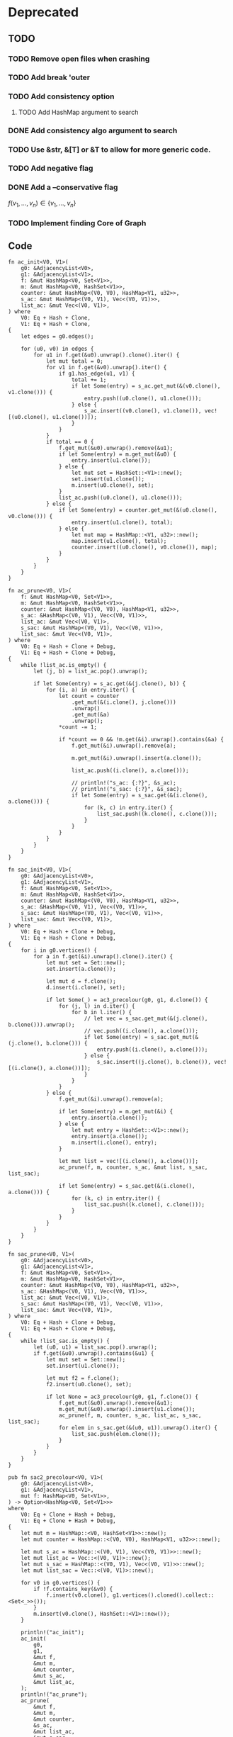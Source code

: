 * Deprecated
** TODO
*** TODO Remove open files when crashing
*** TODO Add break 'outer
*** TODO Add consistency option
**** TODO Add HashMap argument to search
*** DONE Add consistency algo argument to search
*** TODO Use &str, &[T] or &T to allow for more generic code.
*** TODO Add negative flag
*** DONE Add a --conservative flag
$f(v_1,...,v_n) \in \{v_1,...,v_n\}$
*** TODO Implement finding Core of Graph

** Code
#+begin_src rustic
fn ac_init<V0, V1>(
    g0: &AdjacencyList<V0>,
    g1: &AdjacencyList<V1>,
    f: &mut HashMap<V0, Set<V1>>,
    m: &mut HashMap<V0, HashSet<V1>>,
    counter: &mut HashMap<(V0, V0), HashMap<V1, u32>>,
    s_ac: &mut HashMap<(V0, V1), Vec<(V0, V1)>>,
    list_ac: &mut Vec<(V0, V1)>,
) where
    V0: Eq + Hash + Clone,
    V1: Eq + Hash + Clone,
{
    let edges = g0.edges();

    for (u0, v0) in edges {
        for u1 in f.get(&u0).unwrap().clone().iter() {
            let mut total = 0;
            for v1 in f.get(&v0).unwrap().iter() {
                if g1.has_edge(u1, v1) {
                    total += 1;
                    if let Some(entry) = s_ac.get_mut(&(v0.clone(), v1.clone())) {
                        entry.push((u0.clone(), u1.clone()));
                    } else {
                        s_ac.insert((v0.clone(), v1.clone()), vec![(u0.clone(), u1.clone())]);
                    }
                }
            }
            if total == 0 {
                f.get_mut(&u0).unwrap().remove(&u1);
                if let Some(entry) = m.get_mut(&u0) {
                    entry.insert(u1.clone());
                } else {
                    let mut set = HashSet::<V1>::new();
                    set.insert(u1.clone());
                    m.insert(u0.clone(), set);
                }
                list_ac.push((u0.clone(), u1.clone()));
            } else {
                if let Some(entry) = counter.get_mut(&(u0.clone(), v0.clone())) {
                    entry.insert(u1.clone(), total);
                } else {
                    let mut map = HashMap::<V1, u32>::new();
                    map.insert(u1.clone(), total);
                    counter.insert((u0.clone(), v0.clone()), map);
                }
            }
        }
    }
}

fn ac_prune<V0, V1>(
    f: &mut HashMap<V0, Set<V1>>,
    m: &mut HashMap<V0, HashSet<V1>>,
    counter: &mut HashMap<(V0, V0), HashMap<V1, u32>>,
    s_ac: &HashMap<(V0, V1), Vec<(V0, V1)>>,
    list_ac: &mut Vec<(V0, V1)>,
    s_sac: &mut HashMap<(V0, V1), Vec<(V0, V1)>>,
    list_sac: &mut Vec<(V0, V1)>,
) where
    V0: Eq + Hash + Clone + Debug,
    V1: Eq + Hash + Clone + Debug,
{
    while !list_ac.is_empty() {
        let (j, b) = list_ac.pop().unwrap();

        if let Some(entry) = s_ac.get(&(j.clone(), b)) {
            for (i, a) in entry.iter() {
                let count = counter
                    .get_mut(&(i.clone(), j.clone()))
                    .unwrap()
                    .get_mut(&a)
                    .unwrap();
                *count -= 1;

                if *count == 0 && !m.get(&i).unwrap().contains(&a) {
                    f.get_mut(&i).unwrap().remove(a);

                    m.get_mut(&i).unwrap().insert(a.clone());

                    list_ac.push((i.clone(), a.clone()));

                    // println!("s_ac: {:?}", &s_ac);
                    // println!("s_sac: {:?}", &s_sac);
                    if let Some(entry) = s_sac.get(&(i.clone(), a.clone())) {
                        for (k, c) in entry.iter() {
                            list_sac.push((k.clone(), c.clone()));
                        }
                    }
                }
            }
        }
    }
}

fn sac_init<V0, V1>(
    g0: &AdjacencyList<V0>,
    g1: &AdjacencyList<V1>,
    f: &mut HashMap<V0, Set<V1>>,
    m: &mut HashMap<V0, HashSet<V1>>,
    counter: &mut HashMap<(V0, V0), HashMap<V1, u32>>,
    s_ac: &HashMap<(V0, V1), Vec<(V0, V1)>>,
    s_sac: &mut HashMap<(V0, V1), Vec<(V0, V1)>>,
    list_sac: &mut Vec<(V0, V1)>,
) where
    V0: Eq + Hash + Clone + Debug,
    V1: Eq + Hash + Clone + Debug,
{
    for i in g0.vertices() {
        for a in f.get(&i).unwrap().clone().iter() {
            let mut set = Set::new();
            set.insert(a.clone());

            let mut d = f.clone();
            d.insert(i.clone(), set);

            if let Some(_) = ac3_precolour(g0, g1, d.clone()) {
                for (j, l) in d.iter() {
                    for b in l.iter() {
                        // let vec = s_sac.get_mut(&(j.clone(), b.clone())).unwrap();
                        // vec.push((i.clone(), a.clone()));
                        if let Some(entry) = s_sac.get_mut(&(j.clone(), b.clone())) {
                            entry.push((i.clone(), a.clone()));
                        } else {
                            s_sac.insert((j.clone(), b.clone()), vec![(i.clone(), a.clone())]);
                        }
                    }
                }
            } else {
                f.get_mut(&i).unwrap().remove(a);

                if let Some(entry) = m.get_mut(&i) {
                    entry.insert(a.clone());
                } else {
                    let mut entry = HashSet::<V1>::new();
                    entry.insert(a.clone());
                    m.insert(i.clone(), entry);
                }

                let mut list = vec![(i.clone(), a.clone())];
                ac_prune(f, m, counter, s_ac, &mut list, s_sac, list_sac);

                if let Some(entry) = s_sac.get(&(i.clone(), a.clone())) {
                    for (k, c) in entry.iter() {
                        list_sac.push((k.clone(), c.clone()));
                    }
                }
            }
        }
    }
}

fn sac_prune<V0, V1>(
    g0: &AdjacencyList<V0>,
    g1: &AdjacencyList<V1>,
    f: &mut HashMap<V0, Set<V1>>,
    m: &mut HashMap<V0, HashSet<V1>>,
    counter: &mut HashMap<(V0, V0), HashMap<V1, u32>>,
    s_ac: &HashMap<(V0, V1), Vec<(V0, V1)>>,
    list_ac: &mut Vec<(V0, V1)>,
    s_sac: &mut HashMap<(V0, V1), Vec<(V0, V1)>>,
    list_sac: &mut Vec<(V0, V1)>,
) where
    V0: Eq + Hash + Clone + Debug,
    V1: Eq + Hash + Clone + Debug,
{
    while !list_sac.is_empty() {
        let (u0, u1) = list_sac.pop().unwrap();
        if f.get(&u0).unwrap().contains(&u1) {
            let mut set = Set::new();
            set.insert(u1.clone());

            let mut f2 = f.clone();
            f2.insert(u0.clone(), set);

            if let None = ac3_precolour(g0, g1, f.clone()) {
                f.get_mut(&u0).unwrap().remove(&u1);
                m.get_mut(&u0).unwrap().insert(u1.clone());
                ac_prune(f, m, counter, s_ac, list_ac, s_sac, list_sac);
                for elem in s_sac.get(&(u0, u1)).unwrap().iter() {
                    list_sac.push(elem.clone());
                }
            }
        }
    }
}

pub fn sac2_precolour<V0, V1>(
    g0: &AdjacencyList<V0>,
    g1: &AdjacencyList<V1>,
    mut f: HashMap<V0, Set<V1>>,
) -> Option<HashMap<V0, Set<V1>>>
where
    V0: Eq + Clone + Hash + Debug,
    V1: Eq + Clone + Hash + Debug,
{
    let mut m = HashMap::<V0, HashSet<V1>>::new();
    let mut counter = HashMap::<(V0, V0), HashMap<V1, u32>>::new();

    let mut s_ac = HashMap::<(V0, V1), Vec<(V0, V1)>>::new();
    let mut list_ac = Vec::<(V0, V1)>::new();
    let mut s_sac = HashMap::<(V0, V1), Vec<(V0, V1)>>::new();
    let mut list_sac = Vec::<(V0, V1)>::new();

    for v0 in g0.vertices() {
        if !f.contains_key(&v0) {
            f.insert(v0.clone(), g1.vertices().cloned().collect::<Set<_>>());
        }
        m.insert(v0.clone(), HashSet::<V1>::new());
    }

    println!("ac_init");
    ac_init(
        g0,
        g1,
        &mut f,
        &mut m,
        &mut counter,
        &mut s_ac,
        &mut list_ac,
    );
    println!("ac_prune");
    ac_prune(
        &mut f,
        &mut m,
        &mut counter,
        &s_ac,
        &mut list_ac,
        &mut s_sac,
        &mut list_sac,
    );
    println!("sac_init");
    sac_init(
        g0,
        g1,
        &mut f,
        &mut m,
        &mut counter,
        &s_ac,
        &mut s_sac,
        &mut list_sac,
    );
    println!("sac_prune");
    sac_prune(
        g0,
        g1,
        &mut f,
        &mut m,
        &mut counter,
        &s_ac,
        &mut list_ac,
        &mut s_sac,
        &mut list_sac,
    );
    Some(f)
}

/// A modification of `sac2_precolour` that is initialized with a list of all nodes
/// of g1 for each node in g0.
pub fn sac2<V0, V1>(g0: &AdjacencyList<V0>, g1: &AdjacencyList<V1>) -> Option<HashMap<V0, Set<V1>>>
where
    V0: Eq + Clone + Hash + Debug,
    V1: Eq + Clone + Hash + Debug,
{
    sac2_precolour(g0, g1, HashMap::new())
}

// TODO So far this assumes that the vertices of the dot are in list format, e.g. [1, 2] -> [2, 3]
/// Parses a graph from dot format into an `AdjacencyList`.
pub fn from_dot(dot: &str) -> AdjacencyList<Vec<u32>> {
    let mut list = AdjacencyList::<Vec<u32>>::new();
    let mut split_vec = dot.split_terminator('\n').collect::<Vec<_>>();
    split_vec.pop();
    split_vec.remove(0);
    let edges = split_vec
        .iter()
        .map(|x| x.split(&['[', ',', ' ', ']'][..]).collect::<Vec<_>>())
        .collect::<Vec<_>>();
    for vec in edges {
        let v1 = vec![
            vec[1].parse::<u32>().unwrap(),
            vec[3].parse::<u32>().unwrap(),
        ];
        let v2 = vec![
            vec[7].parse::<u32>().unwrap(),
            vec[9].parse::<u32>().unwrap(),
        ];
        list.add_vertex(v1.clone());
        list.add_vertex(v2.clone());
        list.add_edge(&v1, &v2);
    }

    list
}

/// Returns `true` if `g` is a core, and `false` otherwise.  A graph G is
/// called a core if every endomorphism of G is an automorphism.
///
/// # Examples
/// ```
/// let triad = Triad::from_strs("1000", "11", "0");
///
/// asserteq!(true, is_core(&triad));
/// ```
pub fn is_core<'a, V, T>(g: &'a T) -> bool
where
    &'a T: Into<AdjacencyList<V>>,
    V: Eq + Hash + Clone,
{
    for (_, v) in ac3(&g.into(), &g.into()).unwrap() {
        if v.size() != 1 {
            return false;
        }
    }
    true
}

pub fn dfs_sac_backtrack<V0, V1>(
    g0: &AdjacencyList<V0>,
    g1: &AdjacencyList<V1>,
) -> Option<HashMap<V0, V1>>
where
    V0: Eq + Clone + Hash,
    V1: Eq + Clone + Hash,
{
    let f = match ac3(g0, g1) {
        Some(v) => v,
        None => return None,
    };
    let vec = f.clone().into_iter().collect::<Vec<_>>();
    let mut backtracked = false;

    if let Some(_) = dfs_sac_backtrack_rec(g0, g1, f, vec.into_iter(), &mut backtracked) {
        if backtracked {
            return None;
        } else {
            return Some(HashMap::<_, _>::new());
        }
    } else {
        return Some(HashMap::<_, _>::new());
    }
}

fn dfs_sac_backtrack_rec<V0, V1, I>(
    g0: &AdjacencyList<V0>,
    g1: &AdjacencyList<V1>,
    f: Domains<V0, V1>,
    mut iter: I,
    backtracked: &mut bool,
) -> Option<Domains<V0, V1>>
where
    V0: Eq + Clone + Hash,
    V1: Eq + Clone + Hash,
    I: Iterator<Item = (V0, Set<V1>)>,
{
    let (u, l) = if let Some(v) = iter.next() {
        v
    } else {
        return Some(f);
    };

    for v in l.iter() {
        let mut set = Set::new();
        set.insert(v.clone());

        let mut map = f.clone();
        *map.get_mut(&u).unwrap() = set;

        if sac2_precolour(g0, g1, map.clone()).is_some() {
            return dfs_sac_backtrack_rec(g0, g1, map, iter, backtracked);
        }
    }
    *backtracked = true;
    return None;
}

impl<T, U> Mul<&AdjacencyList<U>> for &AdjacencyList<T>
where
    T: Eq + Hash + Clone,
    U: Eq + Hash + Clone,
{
    type Output = AdjacencyList<(T, U)>;

    fn mul(self, rhs: &AdjacencyList<U>) -> AdjacencyList<(T, U)> {
        let mut list = AdjacencyList::new();

        for v1 in self.vertex_iter().cloned() {
            for v2 in rhs.vertex_iter().cloned() {
                list.insert_vertex((v1.clone(), v2));
            }
        }

        for (x1, y1) in self.edge_vec().iter() {
            for (x2, y2) in rhs.edge_vec().iter() {
                list.insert_edge(&(x1.clone(), x2.clone()), &(y1.clone(), y2.clone()));
            }
        }

        list
    }
}

impl<T: Eq + Hash + Clone + FromStr> AdjacencyList<T> {
    pub fn from_edge_list(list: &str) -> Result<AdjacencyList<T>, <T as FromStr>::Err> {
        let tree = list
            .split(&[',', '[', ']', ' '][..])
            .filter(|&x| !x.is_empty())
            .collect::<Vec<_>>();

        let mut list = AdjacencyList::<T>::new();
        for (i, _) in tree.iter().enumerate().step_by(2) {
            let v1 = tree[i].parse::<T>()?;
            let v2 = tree[i + 1].parse::<T>()?;

            list.insert_vertex(v1.clone());
            list.insert_vertex(v2.clone());
            list.insert_edge(&v1, &v2);
        }
        Ok(list)
    }
}
#+end_src

* TODO
** TODO Table
Run the above for a larger and larger number of vertices n. Make a table which contains
for each of the steps above the number of triads that passes the respective test, and
the running time spent to doing the tests. In this way, we may evaluate where the
bottleneck is in the above procedure when we want to verify Bulin’s conjecture for all
triads up to a certain size n.

** TODO Idempotence
Do all the above, but restrict to idempotent polymorphisms. In this case, we no longer
restrict our attention to core triads, but consider all triads on a given number of vertices.

** TODO Polymorphism::tryfrom(Domains)
** TODO Document every function
** TODO Activate lints

* Results
| Triad                   | AC3     | SAC2       | Majority? |
|-------------------------+---------+------------+-----------|
| 0,0,0                   | 3 s     | 2 s        | j         |
| 01,00,10                | 9 s     | 2:48 m     | j         |
| 011,00,10               | 4 s     | 36:00+ m   | j         |
| 011,011,101             | 5 s     | 1:27:00+ h | j         |
| 01100,01110,10100       | 1:04 m  | ?          | j         |
| 10110000,1001111,01011  | 13:42 m | ?          | j         |
| 10110000,1001111,010111 | 3 s     | ?          | n         |

* Micha
- Domains Data Structure
- When should you use Set?

* Manuel
- Top-level parallelisierung vs. SAC parallelisierung
